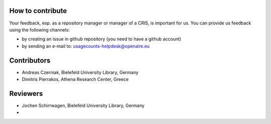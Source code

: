 
How to contribute
~~~~~~~~~~~~~~~~~

Your feedback, esp. as a repository manager or manager of a CRIS, is important for us. 
You can provide us feedback using the following channels:

* by creating an issue in github repository (you need to have a github account)
* by sending an e-mail to: usagecounts-helpdesk@openaire.eu


Contributors
~~~~~~~~~~~~

* Andreas Czerniak, Bielefeld University Library, Germany
* Dimitris Pierrakos, Athena Research Center, Greece

Reviewers
~~~~~~~~~
* Jochen Schirrwagen, Bielefeld University Library, Germany
* 
